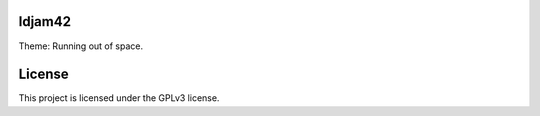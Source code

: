 ldjam42
=======

Theme: Running out of space.



License
=======

This project is licensed under the GPLv3 license.
